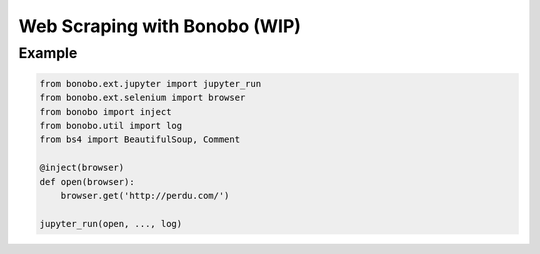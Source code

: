Web Scraping with Bonobo (WIP)
==============================

Example
:::::::

.. code-block:: python

    from bonobo.ext.jupyter import jupyter_run
    from bonobo.ext.selenium import browser
    from bonobo import inject
    from bonobo.util import log
    from bs4 import BeautifulSoup, Comment
    
    @inject(browser)
    def open(browser):
        browser.get('http://perdu.com/')
    
    jupyter_run(open, ..., log)
